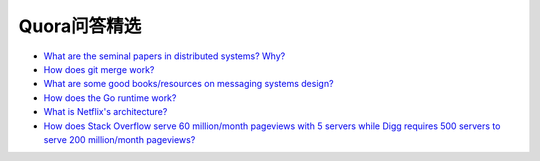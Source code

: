 Quora问答精选
=================

- `What are the seminal papers in distributed systems? Why? <https://www.quora.com/What-are-the-seminal-papers-in-distributed-systems-Why>`_
- `How does git merge work? <https://www.quora.com/Git-revision-control/How-does-git-merge-work>`_
- `What are some good books/resources on messaging systems design? <https://www.quora.com/Messaging-Systems/What-are-some-good-books-resources-on-messaging-systems-design>`_
- `How does the Go runtime work? <https://www.quora.com/How-does-the-Go-runtime-work>`_
- `What is Netflix's architecture? <https://www.quora.com/Netflix/What-is-Netflixs-architecture>`_
- `How does Stack Overflow serve 60 million/month pageviews with 5 servers while Digg requires 500 servers to serve 200 million/month pageviews? <https://www.quora.com/High-Traffic-Websites/How-does-Stack-Overflow-serve-60-million-month-pageviews-with-5-servers-while-Digg-requires-500-servers-to-serve-200-million-month-pageviews>`_
